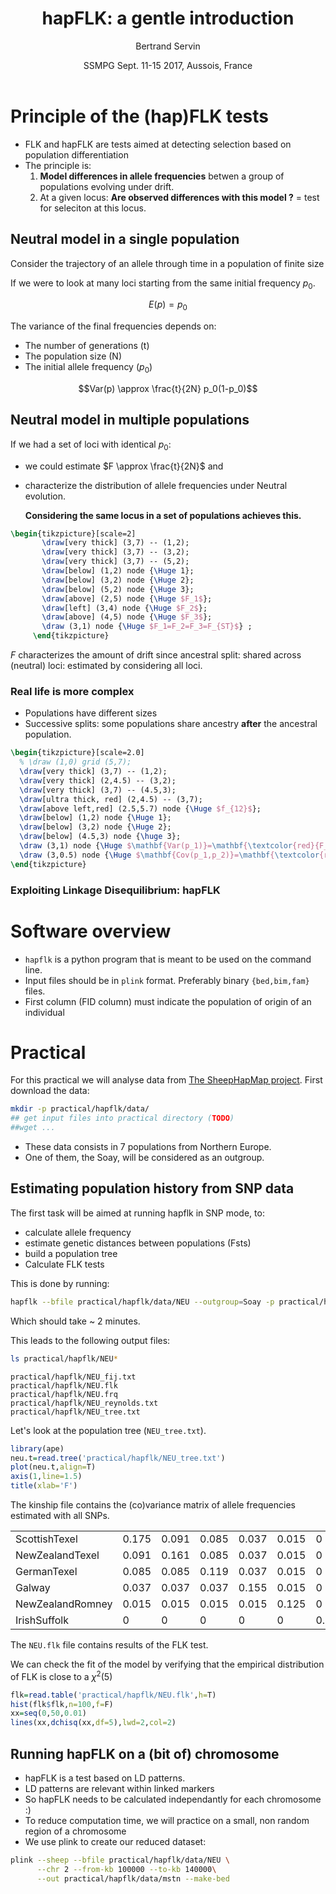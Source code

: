#+OPTIONS: num:nil toc:nil
#+REVEAL_ROOT: http://cdn.jsdelivr.net/reveal.js/3.0.0/
#+REVEAL_TRANS: none
#+REVEAL_THEME: beige
#+REVEAL_PLUGINS: (highlight)
#+REVEAL_EXTRA_CSS: ./mystyle.css
#+OPTIONS: reveal_center:nil timestamp:nil email:t
#+LaTeX_HEADER: \usepackage{tikz}
#+PROPERTY: header-args:latex+ :packages '(("" "tikz"))
#+PROPERTY: header-args:latex+ :imagemagick yes :fit yes
#+LaTeX_HEADER:  \usetikzlibrary{shapes,arrows}
#+Title: hapFLK: a gentle introduction
#+Author: Bertrand Servin
#+Email: bertrand.servin@inra.fr
#+DATE: SSMPG Sept. 11-15 2017, Aussois, France

* Principle of the (hap)FLK tests

- FLK and hapFLK are tests aimed at detecting selection based on
  population differentiation
- The principle is:
  1. *Model  differences in allele frequencies* betwen a
     group of populations evolving under drift.
  2. At a given locus: *Are observed differences with this model ?* = test for seleciton at this locus.

** Neutral model in a single population
Consider the trajectory of an allele through time in a population of
finite size 
#+BEGIN_SRC R :session principle :exports none
source('DiffusionWF.R')
#+END_SRC
#+header: :width 4 :height 4 :units "in" :res 100  :bg "transparent"
#+BEGIN_SRC R :session principle :exports results :results output graphics :file practical/hapflk/ptraj.png
  N=200
  n=100

  X=WFtrajectoires(0.5,N,n)[,1]
  plot(1:(n+1),X,type='l',
       ylim=c(0,1),lwd=2,
       axes=F,
       ylab='Allele frequency',
       xlab='t (generations)')
  axis(1)
  axis(2)
  points(0,0.5,pch=19,col=2)
  text(0,0.6,expression(p[0]),adj=0,col=2)
  points(n+1,X[n+1],pch=19)
  text(n+1,X[n+1]+0.1,expression(p),adj=0)
#+END_SRC

#+RESULTS:
[[file:practical/hapflk/ptraj.png]]

#+REVEAL: split

If we were to look at many loci starting from the same initial
frequency $p_0$. 
#+REVEAL_HTML: <div class="column" style="float:left; width: 40%">
#+header: :width 4 :height 4 :units "in" :res 100  :bg "transparent"
#+BEGIN_SRC R :session principle :exports results :results output graphics :file practical/hapflk/ptrajmulti.png

  N=1000
  n=100
  r=1000
  p.0=0.5

  X.1000=as.matrix(WFtrajectoires(rep(p.0,r),N,n))
  par(mar=c(5,4,1,2))
  matplot(X.1000,type='l',
          ylim=c(0,1),lwd=2,col=rgb(0,0,0,0.1),
          axes=F,lty=1,xlim=c(0,n+10),
          ylab='Allele frequency',
          xlab='t (generations)')
    axis(1)
    axis(2)
    points(0,p.0,pch=19,col=2)
    text(0,0.6,expression(p[0]),adj=0,col=2)
  abline(h=0.5,lwd=2,lty=2,col=2)
  ss=sqrt((n/(2*N))*p.0*(1-p.0))
  arrows(n+5,p.0-2*ss,n+5,p.0+2*ss,code=3,col=4,lwd=2,length=0.1)
  text(n+5,p.0+0.1,'Var(p)',col=4,adj=-0.1,xpd=TRUE)
#+END_SRC

#+RESULTS:
[[file:practical/hapflk/ptrajmulti.png]]
#+REVEAL_HTML: </div>

#+REVEAL_HTML: <div class="column" style="float:right; width: 60%">

$$E(p) = p_0$$

The variance of the final frequencies depends on:
- The number of generations (t)
- The population size (N)
- The initial allele frequency ($p_0$)

$$Var(p) \approx \frac{t}{2N} p_0(1-p_0)$$
#+REVEAL_HTML: </div>

** Neutral model in multiple populations
#+REVEAL_HTML: <div class="column" style="float:right; width: 60%">
If we had a set of loci with identical $p_0$:
- we could estimate \(F \approx \frac{t}{2N}\) and
- characterize the distribution of allele frequencies under Neutral
  evolution.


 *Considering the same locus in a set of populations achieves this.*

#+REVEAL_HTML: </div>

#+REVEAL_HTML: <div class="column" style="float:right; width: 40%">
#+header: :file (by-backend (latex "startree.tikz") (t "practical/hapflk/startree.png"))
#+begin_src latex :results raw graphics
 \begin{tikzpicture}[scale=2]
        \draw[very thick] (3,7) -- (1,2);
        \draw[very thick] (3,7) -- (3,2);
        \draw[very thick] (3,7) -- (5,2);
        \draw[below] (1,2) node {\Huge 1};
        \draw[below] (3,2) node {\Huge 2};
        \draw[below] (5,2) node {\Huge 3};
        \draw[above] (2,5) node {\Huge $F_1$};
        \draw[left] (3,4) node {\Huge $F_2$};
        \draw[above] (4,5) node {\Huge $F_3$};
        \draw (3,1) node {\Huge $F_1=F_2=F_3=F_{ST}$} ;
      \end{tikzpicture}
#+end_src

#+RESULTS:
[[file:practical/hapflk/startree.png]]

#+REVEAL_HTML: </div>

$F$ characterizes the amount of drift since ancestral split:
shared across (neutral) loci:  estimated by considering all loci.

*** Real life is more complex

- Populations have different sizes
- Successive splits: some populations share ancestry *after* the
  ancestral population.

#+REVEAL_HTML: <div class="column" style="float:left; width: 50%">
#+header: :file (by-backend (latex "tree.tikz") (t "practical/hapflk/tree.png"))
#+begin_src latex :results raw graphics
  \begin{tikzpicture}[scale=2.0]                                                       
    % \draw (1,0) grid (5,7);                                                
    \draw[very thick] (3,7) -- (1,2);                                       
    \draw[very thick] (2,4.5) -- (3,2);                                     
    \draw[very thick] (3,7) -- (4.5,3);                                     
    \draw[ultra thick, red] (2,4.5) -- (3,7);                               
    \draw[above left,red] (2.5,5.7) node {\Huge $f_{12}$};                        
    \draw[below] (1,2) node {\Huge 1};                                            
    \draw[below] (3,2) node {\Huge 2};                                            
    \draw[below] (4.5,3) node {\huge 3};                                          
    \draw (3,1) node {\Huge $\mathbf{Var(p_1)}=\mathbf{\textcolor{red}{F_1}}p_0(1\-p_0)$} ;
    \draw (3,0.5) node {\Huge $\mathbf{Cov(p_1,p_2)}=\mathbf{\textcolor{red}{f_{12}}}p_0(1-p_0)$}  ;
  \end{tikzpicture} 
#+end_src
#+REVEAL_HTML: </div>

#+REVEAL_HTML: <div class="column" style="float:right; width: 50%">
#+header: :width 4 :height 4 :units "in" :res 100  :bg "transparent"
#+BEGIN_SRC R :session principle :exports results :results output graphics :file practical/hapflk/covptraj.png
  N=1000
  n=100

  nsplit=75

  ## we cheat a little to make a nice graph by putting a small coef. s
  X3=WFtrajectoires(0.5,N,n,s=-0.02)[-1,1]

  X12=WFtrajectoires(0.5,N,nsplit,s=0.01)[-1,1]
  X1=c(X12,WFtrajectoires(X12[nsplit],N,n-nsplit,s=-0.02)[-1,1])
  X2=c(X12,WFtrajectoires(X12[nsplit],N,n-nsplit,s=0.02)[-1,1])

  plot(X3,type='l',
       ylim=c(0,1),lwd=2,
       axes=F,
       ylab='Allele frequency',
       xlab='t (generations)')

  lines(X1,lwd=2)
  lines(X2,lwd=2)
  lines(X12,lwd=2,col='red')

  axis(1)
  axis(2)
  ## p0
  points(0,0.5,pch=19,col=2)
  text(0,0.6,expression(p[0]),adj=0,col=2)

  points(n,X3[n],pch=19)
  points(n,X2[n],pch=19)
  points(n,X1[n],pch=19)

  text(n+5,X3[n],expression(p[3]),adj=0,xpd=T)
  text(n+5,X2[n],expression(p[2]),adj=0,xpd=T)
  text(n+5,X1[n],expression(p[1]),adj=0,xpd=T)

  length(X3)
#+END_SRC

#+RESULTS:
[[file:practical/hapflk/covptraj.png]]

#+REVEAL_HTML: </div>

*** Exploiting Linkage Disequilibrium: hapFLK

* Software overview
  - =hapflk= is a python program that is meant to be used on the command
    line.
  - Input files should be in =plink= format. Preferably binary
    ={bed,bim,fam}= files.
  - First column (FID column) must indicate the population of origin
    of an individual

* Practical

For this practical we will analyse data from
[[http://www.sheephapmap.org/hapmap.php][The SheepHapMap project]]. First download the data:
#+BEGIN_SRC sh
  mkdir -p practical/hapflk/data/
  ## get input files into practical directory (TODO)
  ##wget ...
#+END_SRC

#+RESULTS:

- These data consists in 7 populations from Northern Europe.
- One of them, the Soay, will be considered as an outgroup.
** Estimating population history from SNP data
The first task will be aimed at running hapflk in SNP mode, to:
- calculate allele frequency
- estimate genetic distances between populations (Fsts)
- build a population tree
- Calculate FLK tests
This is done by running:
#+BEGIN_SRC sh :cache yes
hapflk --bfile practical/hapflk/data/NEU --outgroup=Soay -p practical/hapflk/NEU
#+END_SRC

Which should take ~ 2 minutes.

#+REVEAL: split
This leads to the following output files:
#+BEGIN_SRC sh :exports both :results pp
ls practical/hapflk/NEU*
#+END_SRC

#+RESULTS:
: practical/hapflk/NEU_fij.txt
: practical/hapflk/NEU.flk
: practical/hapflk/NEU.frq
: practical/hapflk/NEU_reynolds.txt
: practical/hapflk/NEU_tree.txt

Let's look at  the population tree (=NEU_tree.txt=). 
#+REVEAL_HTML: <div class="column" style="float:left; width: 70%">
#+HEADER: :width 4 :height 4 :units "in" :res 100
#+BEGIN_SRC R :results output graphics :file practical/hapflk/kinship.png
library(ape)
neu.t=read.tree('practical/hapflk/NEU_tree.txt')
plot(neu.t,align=T)
axis(1,line=1.5)
title(xlab='F')
#+END_SRC

#+RESULTS:
[[file:practical/hapflk/kinship.png]]
Notice that the outgroup (Soay) has been removed.
#+REVEAL_HTML: </div>

#+REVEAL_HTML: <div class="column" style="float:right; width: 30%">
[[file:practical/hapflk/kinship.png]]
#+REVEAL_HTML: </div>

#+REVEAL: split
The kinship file contains the (co)variance matrix of allele
frequencies estimated with all SNPs.
#+BEGIN_SRC R :exports results :output code :rownames yes
  kin=as.matrix(read.table('practical/hapflk/NEU_fij.txt',row.names=1))
  print(round(kin,digits=3))
#+END_SRC

#+RESULTS:
| ScottishTexel    | 0.175 | 0.091 | 0.085 | 0.037 | 0.015 |     0 |
| NewZealandTexel  | 0.091 | 0.161 | 0.085 | 0.037 | 0.015 |     0 |
| GermanTexel      | 0.085 | 0.085 | 0.119 | 0.037 | 0.015 |     0 |
| Galway           | 0.037 | 0.037 | 0.037 | 0.155 | 0.015 |     0 |
| NewZealandRomney | 0.015 | 0.015 | 0.015 | 0.015 | 0.125 |     0 |
| IrishSuffolk     |     0 |     0 |     0 |     0 |     0 | 0.159 |


#+REVEAL: split
The =NEU.flk= file contains results of the FLK test.


We can check the fit of the model by verifying that the empirical
distribution of FLK is close to a $\chi^2(5)$ 

#+REVEAL_HTML: <div class="column" style="float:left; width: 70%">
#+BEGIN_SRC R :session flk :exports code :results output graphics :file practical/hapflk/flkdist.png
  flk=read.table('practical/hapflk/NEU.flk',h=T)
  hist(flk$flk,n=100,f=F)
  xx=seq(0,50,0.01)
  lines(xx,dchisq(xx,df=5),lwd=2,col=2)
#+END_SRC

#+RESULTS:
[[file:practical/hapflk/flkdist.png]]

#+REVEAL_HTML: </div>

#+REVEAL_HTML: <div class="column" style="float:right; width: 30%">
[[file:practical/hapflk/flkdist.png]]
#+REVEAL_HTML: </div>
** Running hapFLK on a (bit of) chromosome
- hapFLK is a test based on LD patterns.
- LD patterns are relevant within linked markers
- So hapFLK needs to be calculated independantly for each chromosome :)
- To reduce computation time, we will practice on a small, non random
  region of a chromosome
- We use plink to create our reduced dataset:
#+BEGIN_SRC sh 
  plink --sheep --bfile practical/hapflk/data/NEU \
        --chr 2 --from-kb 100000 --to-kb 140000\
        --out practical/hapflk/data/mstn --make-bed
#+END_SRC






* setup :noexport:
#+name: setup
#+begin_src emacs-lisp :results silent :exports none
  (defmacro by-backend (&rest body)
    `(case (if (boundp 'backend) (org-export-backend-name backend) nil) ,@body))
#+end_src
# Local variables:
# eval: (org-sbe "setup")
# End:

